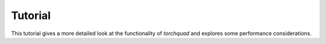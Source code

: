 .. _tutorial:

Tutorial
===============

This tutorial gives a more detailed look at the functionality of *torchquad* and explores some performance considerations.


